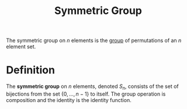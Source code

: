 :PROPERTIES:
:ID:       0788fd30-3481-4a77-a965-a3bf7473db9c
:END:
#+title: Symmetric Group

The symmetric group on \(n\) elements is the [[id:9847ece5-a56e-4e72-8fa9-a79515538e76][group]] of permutations of an \(n\) element set.

* Definition
#+begin_definition
The *symmetric group* on \(n\) elements, denoted \(S_n\), consists of the set of bijections from the set \(\{0, \ldots, n-1\}\) to itself. The group operation is composition and the identity is the identity function.
#+end_definition
